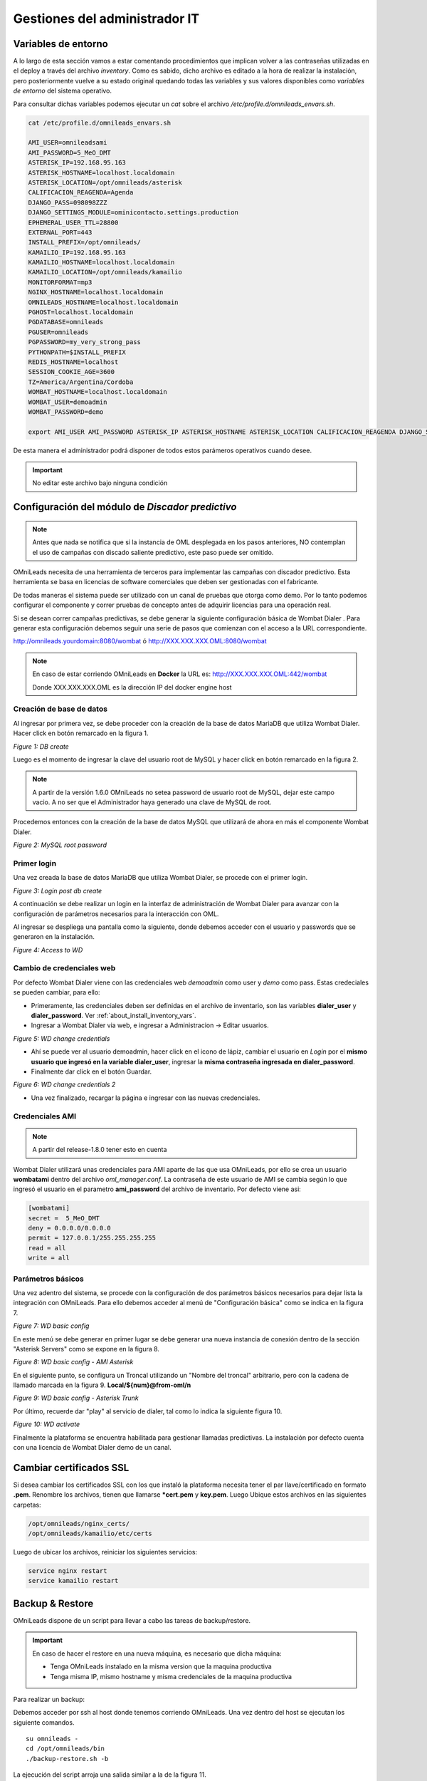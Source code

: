 ******************************
Gestiones del administrador IT
******************************

.. _about_maintance_envvars:

Variables de entorno
*********************

A lo largo de esta sección vamos a estar comentando procedimientos que implican volver a las contraseñas utilizadas en el deploy a través del archivo *inventory*.
Como es sabido, dicho archivo es editado a la hora de realizar la instalación, pero posteriormente vuelve a su estado original quedando todas las variables y sus valores
disponibles como *variables de entorno* del sistema operativo.

Para consultar dichas variables podemos ejecutar un *cat* sobre el archivo */etc/profile.d/omnileads_envars.sh*.

.. code-block:: bash

 cat /etc/profile.d/omnileads_envars.sh

 AMI_USER=omnileadsami
 AMI_PASSWORD=5_MeO_DMT
 ASTERISK_IP=192.168.95.163
 ASTERISK_HOSTNAME=localhost.localdomain
 ASTERISK_LOCATION=/opt/omnileads/asterisk
 CALIFICACION_REAGENDA=Agenda
 DJANGO_PASS=098098ZZZ
 DJANGO_SETTINGS_MODULE=ominicontacto.settings.production
 EPHEMERAL_USER_TTL=28800
 EXTERNAL_PORT=443
 INSTALL_PREFIX=/opt/omnileads/
 KAMAILIO_IP=192.168.95.163
 KAMAILIO_HOSTNAME=localhost.localdomain
 KAMAILIO_LOCATION=/opt/omnileads/kamailio
 MONITORFORMAT=mp3
 NGINX_HOSTNAME=localhost.localdomain
 OMNILEADS_HOSTNAME=localhost.localdomain
 PGHOST=localhost.localdomain
 PGDATABASE=omnileads
 PGUSER=omnileads
 PGPASSWORD=my_very_strong_pass
 PYTHONPATH=$INSTALL_PREFIX
 REDIS_HOSTNAME=localhost
 SESSION_COOKIE_AGE=3600
 TZ=America/Argentina/Cordoba
 WOMBAT_HOSTNAME=localhost.localdomain
 WOMBAT_USER=demoadmin
 WOMBAT_PASSWORD=demo

 export AMI_USER AMI_PASSWORD ASTERISK_IP ASTERISK_HOSTNAME ASTERISK_LOCATION CALIFICACION_REAGENDA DJANGO_SETTINGS_MODULE DJANGO_PASS EPHEMERAL_USER_TTL EXTERNAL_PORT INSTALL_PREFIX KAMAILIO_IP KAMAILIO_HOSTNAME KAMAILIO_LOCATION MONITORFORMAT NGINX_HOSTNAME OMNILEADS_HOSTNAME PGHOST PGDATABASE PGUSER PGPASSWORD PYTHONPATH REDIS_HOSTNAME SESSION_COOKIE_AGE TZ WOMBAT_HOSTNAME WOMBAT_USER WOMBAT_PASSWORD

De esta manera el administrador podrá disponer de todos estos parámeros operativos cuando desee.

.. Important::

  No editar este archivo bajo ninguna condición

Configuración del módulo de *Discador predictivo*
*************************************************

.. note::

  Antes que nada se notifica que si la instancia de OML desplegada en los pasos anteriores, NO contemplan el uso de campañas con discado saliente predictivo, este paso puede ser omitido.

OMniLeads necesita de una herramienta de terceros para implementar las campañas con discador predictivo. Esta herramienta se basa en licencias de software comerciales que deben
ser gestionadas con el fabricante.

De todas maneras el sistema puede ser utilizado con un canal de pruebas que otorga como demo. Por lo tanto podemos configurar el componente y correr pruebas de concepto
antes de adquirir licencias para una operación real.

Si se desean correr campañas predictivas, se debe generar la siguiente configuración básica de Wombat Dialer .
Para generar esta configuración debemos seguir una serie de pasos que comienzan con el acceso a la URL correspondiente.

http://omnileads.yourdomain:8080/wombat ó http://XXX.XXX.XXX.OML:8080/wombat

.. Note::

  En caso de estar corriendo OMniLeads en **Docker** la URL es:
  http://XXX.XXX.XXX.OML:442/wombat

  Donde XXX.XXX.XXX.OML es la dirección IP del docker engine host

Creación de base de datos
##########################

Al ingresar por primera vez, se debe proceder con la creación de la base de datos MariaDB que utiliza Wombat Dialer.
Hacer click en botón remarcado en la figura 1.

.. image:: images/maintance_wd_2.png

*Figure 1: DB create*

Luego es el momento de ingresar la clave del usuario root de MySQL y hacer click en botón remarcado en la figura 2.

.. Note::

  A partir de la versión 1.6.0 OMniLeads no setea password de usuario root de MySQL, dejar este campo vacio. A no ser que el Administrador haya generado una clave de MySQL de root.

Procedemos entonces con la creación de la base de datos MySQL que utilizará de ahora en más el componente Wombat Dialer.

.. image:: images/maintance_wd_mariadb_create.png

*Figure 2: MySQL root password*

Primer login
#############

Una vez creada la base de datos MariaDB que utiliza Wombat Dialer, se procede con el primer login.

.. image:: images/maintance_wd_mariadb_post_create.png

*Figure 3: Login post db create*


A continuación se debe realizar un login en la interfaz de administración de Wombat Dialer para avanzar con la configuración
de parámetros necesarios para la interacción con OML.

Al ingresar se despliega una pantalla como la siguiente, donde debemos acceder con el usuario y passwords que se generaron en la instalación.

.. image:: images/maintance_wd_1.png

*Figure 4: Access to WD*

Cambio de credenciales web
###########################

Por defecto Wombat Dialer viene con las credenciales web *demoadmin* como user y *demo* como pass. Estas credeciales se pueden cambiar, para ello:

* Primeramente, las credenciales deben ser definidas en el archivo de inventario, son las variables **dialer_user** y **dialer_password**. Ver :ref:`about_install_inventory_vars`.
* Ingresar a Wombat Dialer via web, e ingresar a Administracion -> Editar usuarios.

.. image:: images/maintance_wd_changepass_1.png

*Figure 5: WD change credentials*

* Ahí se puede ver al usuario demoadmin, hacer click en el icono de lápiz, cambiar el usuario en *Login* por el **mismo usuario que ingresó en la variable dialer_user**, ingresar la **misma contraseña ingresada en dialer_password**.
* Finalmente dar click en el botón Guardar.

.. image:: images/maintance_wd_changepass_2.png

*Figure 6: WD change credentials 2*

* Una vez finalizado, recargar la página e ingresar con las nuevas credenciales.

Credenciales AMI
#################

.. note::

  A partir del release-1.8.0 tener esto en cuenta

Wombat Dialer utilizará unas credenciales para AMI aparte de las que usa OMniLeads, por ello se crea un usuario **wombatami** dentro del archivo `oml_manager.conf`. La contraseña de este usuario de AMI se cambia según lo que ingresó el usuario en el parametro **ami_password** del archivo de inventario. Por defecto viene asi:

.. code::

  [wombatami]
  secret =  5_MeO_DMT
  deny = 0.0.0.0/0.0.0.0
  permit = 127.0.0.1/255.255.255.255
  read = all
  write = all

Parámetros básicos
###################

Una vez adentro del sistema, se procede con la configuración de dos parámetros básicos necesarios para dejar lista la integración con OMniLeads.
Para ello debemos acceder al menú de "Configuración básica" como se indica en la figura 7.

.. image:: images/maintance_wd_config1.png

*Figure 7: WD basic config*

En este menú se debe generar en primer lugar se debe generar una nueva instancia de conexión dentro de la sección "Asterisk Servers"
como se expone en la figura 8.

.. image:: images/maintance_wd_config2.png

*Figure 8: WD basic config - AMI Asterisk*

En el siguiente punto, se configura un Troncal utilizando un "Nombre del troncal" arbitrario, pero con la cadena de llamado marcada
en la figura 9. **Local/${num}@from-oml/n**

.. image:: images/maintance_wd_config3.png

*Figure 9: WD basic config - Asterisk Trunk*

Por último, recuerde dar "play" al servicio de dialer, tal como lo indica la siguiente figura 10.

.. image:: images/maintance_wd_config4.png

*Figure 10: WD activate*

Finalmente la plataforma se encuentra habilitada para gestionar llamadas predictivas. La instalación por defecto cuenta con una licencia de Wombat Dialer demo de un canal.

Cambiar certificados SSL
************************

Si desea cambiar los certificados SSL con los que instaló la plataforma necesita tener el par llave/certificado en formato **.pem**. Renombre los archivos, tienen que llamarse ***cert.pem** y **key.pem**. Luego Ubique estos archivos en las siguientes carpetas:

.. code::

  /opt/omnileads/nginx_certs/
  /opt/omnileads/kamailio/etc/certs

Luego de ubicar los archivos, reiniciar los siguientes servicios:

.. code::

  service nginx restart
  service kamailio restart

Backup & Restore
****************
OMniLeads dispone de un script para llevar a cabo las tareas de backup/restore.

.. important::

  En caso de hacer el restore en una nueva máquina, es necesario que dicha máquina:

  * Tenga OMniLeads instalado en la misma version que la maquina productiva
  * Tenga misma IP, mismo hostname y misma credenciales de la maquina productiva

Para realizar un backup:

Debemos acceder por ssh al host donde tenemos corriendo OMniLeads. Una vez dentro del host se ejecutan los siguiente comandos.

::

  su omnileads -
  cd /opt/omnileads/bin
  ./backup-restore.sh -b

La ejecución del script arroja una salida similar a la de la figura 11.

.. image:: images/maintance_backup_1.png

*Figure 11: backup*

Como se puede observar, nos indica cómo realizar el restore de dicho backup.

Dentro del path **/opt/omnileads/backup**, se generan los archivos ".tgz" que contienen los backups ejecutados.

Si el restore se realiza en nuevo host, entonces se debe dejar disponible el archivo generado en el backup dentro del path **/opt/omnileads/backup**.

Para llevar a cabo un restore, se debe ejecutar:

::

  su omnileads
  cd /opt/omnileads/bin/
 ./backup-restore.sh -r nombre_del_archivo_de_backup


Por ejemplo:

::

  su omnileads
  cd /opt/omnileads/bin/
 ./backup-restore.sh -r 20190211_database.tgz

No hace falta agregar el path completo de ubicación del backup.

Un restore exitoso arroja una salida similar a la figura 12.

 .. image:: images/maintance_backup_2.png

 *Figure 12: restore*

Una vez finalizado el restore, ejecutar el siguiente comando para regenerar los archivos de configuración y valores de AstDB de la instancia que se restoreó:

::

 /opt/omnileads/bin/manage.sh regenerar_asterisk

Actualizaciones
***************

OMniLeads genera releases continuos, lo cual implica tener que actualizar el sistema periodicamente.

.. important::

  **Upgrade anterior a release-1.3.1 (incluyendolo)**

  * Es **IMPRESCINDIBLE** contar con las contraseñas de *postgresql*, *mysql* y *django admin* que se usaron durante la instalación. Tendrá que asignarlas nuevamente en el archivo *inventory*. Si no se utilizan las mismas contraseñas que se usaron, el upgrade cambiará las contraseñas por aquellas que se encuentren en el inventory
  * Si no utiliza la misma contraseña de MySQL que se tenia previamente, el upgrade fallará.

  **Upgrade después de release-1.3.1**

  * Si no se quieren cambiar alguna variable basta con definir el tipo de instalación.
  * Si se quieren cambiar alguna variable, ingresarla y la actualización se encargará de ello.

A continuación se exponen los pasos a seguir para llevar a cabo una nueva actualización de la plataforma. Esta tarea también se realiza con el script "deploy.sh".
Las actualizaciones se anuncian por los canales de comunicaciones oficiales del proyecto.
Dependiendo el método de instalación que se haya seleccionado:

Actualizaciones en instalaciones Self-Hosted
############################################

Para proceder en este escenario:

* Acceder como root a la maquina con OMniLeads instalado
* Posicionarse sobre el directorio donde reside el script *deploy.sh*

::

 cd ominicontacto/deploy/ansible

* Una vez posicionado sobre dicho directorio, procedemos a traer todos los cambios que se hayan realizado sobre el repositorio.

.. code-block:: bash

 git fetch

Para luego seleccionar el release al cual se desea saltar:

.. code-block:: bash

 git checkout release-V.V.V

Recordar que la tecla *Tab* al presionar más de una vez, autocompleta el comando desplegando todos los releases.
Una vez seleccionado el release:

* Descomentar en el archivo de inventario la línea correspondiente al tipo de instalación self-hosted y arquitectura desplegada.

.. code-block:: bash

  ##########################################################################################
  # If you are installing a prodenv (PE) AIO y bare-metal, change the IP and hostname here #
  ##########################################################################################
  [prodenv-aio]
  localhost ansible_connection=local ansible_user=root #(this line is for self-hosted installation)
  #10.10.10.100 ansible_ssh_port=22 ansible_user=root #(this line is for node-host installation)

* Finalmente se debe ejecutar el script deploy.sh con el parámetro -u (update). Esta ejecución tomará unos minutos e implica el aplicar todas las actualizaciones que aplica el nuevo release.

::

 ./deploy.sh -u --iface=$NETWORK_INTERFACE

* Si todo fluye correctamente, al finalizar la ejecución de la tarea veremos una pantalla como muestra la figura 13.

.. image:: images/maintance_updates_ok.png

*Figure 13: updates OK*

Actualizaciones en utilizando método Deloyer-Nodes
##################################################

* Se debe acceder al repositorio clonado dentro del deployer, para desde allí correr la actualización sobre el host que aloja la App.

::

 cd PATH_repo_OML
 cd ominicontacto/deploy/ansible
 git fetch
 git checkout release-V.V.V

Recordar que la tecla *Tab* al presionar más de una vez, autocompleta el comando desplegando todos los releases.
Una vez seleccionado el release:

* Descomentar en el archivo de inventario la línea correspondiente al tipo de instalación self-hosted y arquitectura desplegada.

::

  ##########################################################################################
  # If you are installing a prodenv (PE) AIO y bare-metal, change the IP and hostname here #
  ##########################################################################################
  [prodenv-aio]
  #localhost ansible_connection=local ansible_user=root #(this line is for self-hosted installation)
  10.10.10.100 ansible_ssh_port=22 ansible_user=root #(this line is for node-host installation)

* Finalmente se debe ejecutar el script deploy.sh con el parámetro -u (update). Esta ejecución tomará unos minutos e implica el aplicar todas las actualizaciones que aplica el nuevo release.

::

	sudo ./deploy.sh -u

* Finalmente, la plataforma queda actualizada a la última versión estable "master"

.. image:: images/maintance_updates_ok.png

*Figure 14: updates from ansible remote OK*

.. note::

  Las instalaciones AIO dejarán de ser soportadas en un futuro para Debian y Ubuntu, por lo que se recomienda usar CentOS

Actualización de OMniLeads basado Docker containers
###################################################

Una vez instalado OMniLeads en docker no siempre va a a ser necesario ejecutar el script *deploy.sh* para realizar la actualización de la plataforma, salvo en estos casos:

1. Upgrade de algun componente que se instala en el Docker Host (rtpengine o postgresql).
2. Modificación de algún parámetro del docker-compose file.
3. Adición de una variable de entorno nueva que requiera el sistema.

* **En caso de ser necesario:** basta con seguir los pasos para :ref:`about_install_docker_linux` a excepción de que ya no es necesario ingresar :ref:`about_install_inventory_vars`, a no ser que se quiera modificar alguna variable. En la variable **oml_release**, ingresar el release al que se quiere upgradear.
* **En caso de NO ser necesario:** realizar los siguientes pasos:

  * Ingresar al folder `/home/omnileads/prodenv/`
  * Alli modificar la variable **RELEASE** del archivo `.env`.
  * Desloguearse de la sesión actual y volverse a loguear.

Luego realizar un `service omnileads-prodenv restart`.

.. code-block:: bash

  systemctl restart omnileads-prodenv

En el proceso de reinicio cuando se invoca el *docker-compose* al percatarse del *tag* de versión modificado se procede con la descarga de las nuevas imagenes que implementan el release especificado.

.. note::

  Los nuevos releases suelen traer nuevo codigo JavaScript. El browser mantiene el código viejo en su cache por lo que se **recomienda** instalar en el browser un addon para borrar la cache. *Clear cache* para *Google Chrome*, por ejemplo

.. _about_maintance_change_ip_passwords:

Cambios de los parámetros de red (Hostname y/o Dirección IP) y cambios de contraseñas de servicios
***************************************************************************************************

Entorno AIO
############

* Para llevar a cabo éstas tareas, debemos ejecutar nuevamente el script "deploy.sh".
* **Si se quiere cambiar IP** Se debe ingresar con el usuario root al sistema, cambiar la dirección IP a nivel sistema operativo y/o hostname y asegurarnos de que el host tomó los cambios. Se recomienda un *reboot* del sistema.
* **Si se quieren cambiar constraseñas** cambiar la contraseña que se desee, remitirse a :ref:`about_install_inventory_vars` para revisar las variables de contraseñas.

Llevar a cabo esta tarea conlleva ejecutar el script deploy.sh asi:

.. code:: bash

  ./deploy.sh -u

.. important::

  Asegurarse de correr el script en el mismo release en el cual se encuentra instalado el sistema, de lo contrario realizará actualización del software.

Entorno Docker
###############

La única diferencia con el entorno AIO es que debe correr el script deploy.sh así:

.. code-block:: bash

  ./deploy.sh --docker-deploy

Desbloqueo de usuarios
***********************

OMniLeads cuenta con un sistema de bloqueo de usuarios, cuando alguno ingresa la contraseña erronea tres veces. Esta es una medida de seguridad implementada para evitar ataques de fuerza bruta en la consola de Login de la plataforma.
El usuario administrador tiene la posibilidad de desbloquar algún usuario que haya sido bloqueado por ingresar su contraseña errónea sin querer.

Para desbloquearlo se ingresa a la siguiente URL: https://omnileads-hostname/admin, esta URL despliega la llamada **Consola de Administración de Django**.

.. image:: images/django_admin.png

*Figure 15: Django admin console*


Allí, ingresar las credenciales del usuario admin. Luego hacer click en el botón **Defender**

.. image:: images/defender.png

*Figure 16: Defender in django admin*

Esto abre la administración de **Django Defender** (https://github.com/kencochrane/django-defender) que es el plugin de Django usado para manejar esto. Hacer click en **Blocked Users**

.. image:: images/blocked_users.png

*Figure 17: Blocked users view*

Se observará el usuario bloqueado. Basta con hacer click en **Unblock** para desbloquearlo.

.. image:: images/unblock.png

*Figure 18: Unblock user view*

Ya el usuario podrá loguearse sin problema.

Desinstalación de OMniLeads
****************************

Si por alguna razón quiere desinstalar OMniLeads de su máquina o VM se cuenta con un script para ello. Ya viene incorporado en el proceso de instalación, basta con ejecutarlo:

.. code::

  oml-uninstall

Este script:

* Desinstala los servicios esenciales de omnileads: asterisk, kamailio, rtpengine, mariadb, postgresql, wombat dialer, redis, nginx y omniapp.
* Borra la carpeta /opt/omnileads (incluyendo grabaciones)
* Elimina las bases de datos

.. note::

  El script no desinstala la paquetería de dependencias usadas para la instalación de los servicios.

.. important::

  Tener cuidado al ejecutarlo, una vez ejecutado no hay forma de recuperar el sistema.

  .. _about_install_docker_build:

Creando imágenes Docker de OMniLeads
************************************

OMniLeads cuenta con una imagen para cada servicio que compone el software, dichas imágenes oficiales están disponibles en nuestro `Docker-Hub <https://hub.docker.com/u/freetechsolutions>`_.
Usted podrá crear sus propias imágenes basándose en los Dockerfiles que tenemos predefinidos para cada servicio, debe tener en cuenta lo siguiente:

* Se usa Ansible como herramienta para buildear muchas imagenes al tiempo, por lo que los Dockerfiles son templates de Ansible, ubicados en el `deploy/ansible/roles/docker/files/Dockerfiles`. Esto quiere decir que si quiere hacer algún cambio en los Dockerfiles debe tener conocimiento en Ansible.

El DevEnv y el ProdEnv
#######################

OMniLeads provee de un entorno de desarrollo (DevEnv) para programadores Django que quieran involucrarse en  el proyecto, nosotros nos encargamos del mantenimiento de estas imágenes y competen los 9 servicios que componen el sistema.
Este entorno es el ideal para desarrollar cambios en el código y tener en tiempo real el cambio, sin necesidad de reiniciar containers.
A su vez, el ProdEnv es el entorno ideal para ambientes productivos, usando imágenes de 5 servicios (todos menos mysql, postgresql y rtpengine).

Build de imágenes
#######################

Para buildear imágenes seguir los siguientes pasos:

1. Especificar en el archivo de inventario de ansible que entorno se desea. Descomentar la linea que dice #localhost dependiendo del entorno.

.. code-block:: bash

  # If you are installing a devenv (PE) uncomment
  [prodenv-container]
  #localhost ansible_connection=local
  # If you are installing a devenv (DE) uncomment
  [devenv-container]
  #localhost ansible_connection=local

2. En el mismo archivo observar la seccion [docker:vars], en el verá unas variables sin valor:

.. code-block:: bash

  [docker:vars]
  registry_username=
  #registry_email=
  #registry_password=
  oml_release=

Ingresar ahí el nombre de usuario, email y contraseña del *Registry* donde quiere subir sus imágenes.
La variable **oml_release** es usada solo cuando se quiere buildear imagenes para **ProdEnv**. Esta variable va a definir el **Tag** que van a tener las imágenes

3. Por último, ejecutar el script *deploy.sh* de la siguiente forma:

.. code-block:: bash

  ./deploy.sh --docker-build

.. note::

  Durante la ejecución se realiza de una vez el build y push de las imágenes, por lo que si experimenta algun error a la hora del build debido a problemas de conexion a internet, es recomendable volver a correr el script.

4. Tenemos la opción de crear todo el entorno de build (con todos los archivos necesarios para dicho build renderizados) pero sin que se realice el build/push de las imágenes.
   De esta forma damos la opción de que el desarrollador estudie mas a fondo los Dockerfile de cada servicio.
   Ejecutar el script *deploy.sh* de la siguiente forma:

.. code-block:: bash

  ./deploy.sh --docker-no-build

Todo este contenido lo encontrará en `~/omnileads/build`
